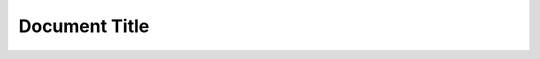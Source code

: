 ==============
Document Title
==============

..  hlist::

    * A list of
    * short items
    * that should be
    * displayed
    * horizontally

..  hlist::
    :columns: 3

    * A list of
    * short items
    * that should be
    * displayed
    * horizontally

..  hlist::
    :columns: 4

    * A list of
    * short items
    * that should be
    * displayed
    * horizontally


..  hlist::
    :columns: auto

    * A list of
    * short items
    * that should be
    * displayed
    * horizontally
